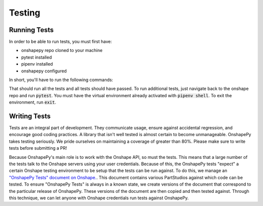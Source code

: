 Testing
=======

Running Tests
--------------

In order to be able to run tests, you must first have:

* onshapepy repo cloned to your machine
* pytest installed
* pipenv installed
* onshapepy configured

In short, you'll have to run the following commands:

.. code-block::
    git clone install https://github.com/AguaClara/onshapepy.git # Clone the repo
    cd onshapepy
    pip install pipenv # Install pipenv
    pipenv install --dev # Install dev and regular dependencies and make a virtual environment
    nano ~/.onshapepy # Now follow the instructions on how to configure onshapepy in the documentation
    pipenv shell  # Go into the onshapepy virtual environment
    pytest # Run all tests

That should run all the tests and all tests should have passed. To run additional tests, just navigate back to the onshape repo and run :code:`pytest`. You must have the virtual environment already activated with :code:`pipenv shell`. To exit the environment, run :code:`exit`.

Writing Tests
--------------

Tests are an integral part of development. They communicate usage, ensure against accidental regression, and encourage good coding practices. A library that isn't well tested is almost certain to become unmanageable. OnshapePy takes testing seriously. We pride ourselves on maintaining a coverage of greater than 80%. Please make sure to write tests before submitting a PR!

Because OnshapePy's main role is to work with the Onshape API, so must the tests. This means that a large number of the tests talk to the Onshape servers using your user credentials. Because of this, the OnshapePy tests "expect" a certain Onshape testing environment to be setup that the tests can be run against. To do this, we manage an `"OnshapePy Tests" document on Onshape. <https://cad.onshape.com/documents/2d47b6abec9d1de1d2538372/w/39e483948767f72c97d2792f/e/0639ea3c439aa0947744d29a>`_. This document contains various PartStudios against which code can be tested. To ensure "OnshapePy Tests" is always in a known state, we create versions of the document that correspond to the particular release of OnshapePy. These versions of the document are then copied and then tested against. Through this technique, we can let anyone with Onshape credentials run tests against OnshapePy.

